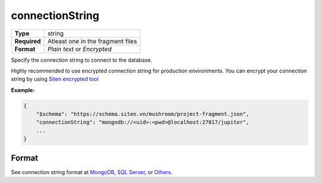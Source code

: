 ##################
 connectionString
##################

.. list-table::
   :header-rows: 0
   :stub-columns: 1

   -  -  Type
      -  string
   -  -  Required
      -  Atleast one in the fragment files
   -  -  Format
      -  `Plain text` or `Encrypted`

Specify the connection string to connect to the database.

Highly recommended to use encrypted connection string for production
environments. You can encrypt your connection string by using `Siten
encrypted tool <https://tools.siten.vn/encrypt.html>`_

**Example:**

.. code:: javascript

   {
       "$schema": "https://schema.siten.vn/mushroom/project-fragment.json",
       "connectionString": "mongodb://<uid>:<pwd>@localhost:27017/jupiter",
       ...
   }

********
 Format
********

See connection string format at `MongoDB
<https://www.mongodb.com/docs/manual/reference/connection-string/>`_,
`SQL Server
<https://learn.microsoft.com/en-us/dotnet/framework/data/adonet/connection-string-syntax>`_,
or `Others <https://www.connectionstrings.com>`_.
